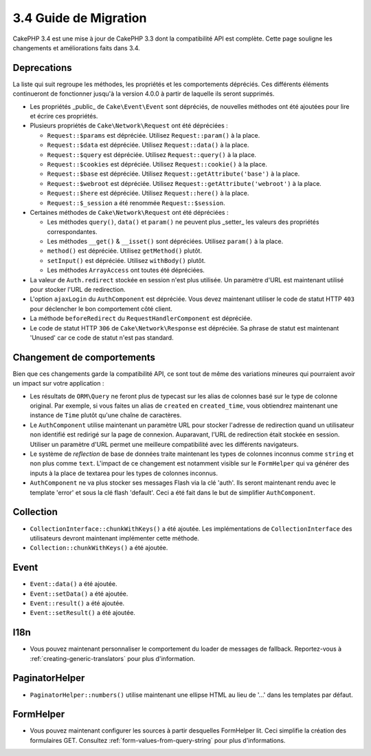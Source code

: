 3.4 Guide de Migration
######################

CakePHP 3.4 est une mise à jour de CakePHP 3.3 dont la compatibilité API est
complète. Cette page souligne les changements et améliorations faits dans 3.4.

Deprecations
============

La liste qui suit regroupe les méthodes, les propriétés et les comportements
dépréciés. Ces différents éléments continueront de fonctionner jusqu'à la
version 4.0.0 à partir de laquelle ils seront supprimés.

* Les propriétés _public_ de ``Cake\Event\Event`` sont dépréciés, de nouvelles
  méthodes ont été ajoutées pour lire et écrire ces propriétés.
* Plusieurs propriétés de ``Cake\Network\Request`` ont été dépréciées :

  * ``Request::$params`` est dépréciée. Utilisez ``Request::param()`` à la place.
  * ``Request::$data`` est dépréciée. Utilisez ``Request::data()`` à la place.
  * ``Request::$query`` est dépréciée. Utilisez ``Request::query()`` à la place.
  * ``Request::$cookies`` est dépréciée. Utilisez ``Request::cookie()`` à la place.
  * ``Request::$base`` est dépréciée. Utilisez ``Request::getAttribute('base')`` à la place.
  * ``Request::$webroot`` est dépréciée. Utilisez ``Request::getAttribute('webroot')`` à la place.
  * ``Request::$here`` est dépréciée. Utilisez ``Request::here()`` à la place.
  * ``Request::$_session`` a été renommée ``Request::$session``.

* Certaines méthodes de ``Cake\Network\Request`` ont été dépréciées :

  * Les méthodes ``query()``, ``data()`` et ``param()`` ne peuvent plus _setter_ les valeurs des propriétés
    correspondantes.
  * Les méthodes ``__get()`` & ``__isset()`` sont dépréciées. Utilisez ``param()`` à la place.
  * ``method()`` est dépréciée. Utilisez ``getMethod()`` plutôt.
  * ``setInput()`` est dépréciée. Utilisez ``withBody()`` plutôt.
  * Les méthodes ``ArrayAccess`` ont toutes été dépréciées.

* La valeur de ``Auth.redirect`` stockée en session n'est plus utilisée. Un
  paramètre d'URL est maintenant utilisé pour stocker l'URL de redirection.
* L'option ``ajaxLogin`` du ``AuthComponent`` est dépréciée. Vous devez maintenant
  utiliser le code de statut HTTP ``403`` pour déclencher le bon comportement côté
  client.
* La méthode ``beforeRedirect`` du ``RequestHandlerComponent`` est dépréciée.
* Le code de statut HTTP ``306`` de ``Cake\Network\Response`` est dépréciée. Sa
  phrase de statut est maintenant 'Unused' car ce code de statut n'est pas
  standard.

Changement de comportements
===========================

Bien que ces changements garde la compatibilité API, ce sont tout de même des
variations mineures qui pourraient avoir un impact sur votre application :

* Les résultats de ``ORM\Query`` ne feront plus de typecast sur les alias de
  colonnes basé sur le type de colonne original. Par exemple, si vous faites
  un alias de ``created`` en ``created_time``, vous obtiendrez maintenant une
  instance de ``Time`` plutôt qu'une chaîne de caractères.
* Le ``AuthComponent`` utilise maintenant un paramètre URL pour stocker
  l'adresse de redirection quand un utilisateur non identifié est redirigé sur
  la page de connexion. Auparavant, l'URL de redirection était stockée en
  session. Utiliser un paramètre d'URL permet une meilleure compatibilité avec
  les différents navigateurs.
* Le système de *reflection* de base de données traite maintenant les types de
  colonnes inconnus comme ``string`` et non plus comme ``text``. L'impact de ce
  changement est notamment visible sur le ``FormHelper`` qui va générer des
  inputs à la place de textarea pour les types de colonnes inconnus.
* ``AuthComponent`` ne va plus stocker ses messages Flash via la clé 'auth'.
  Ils seront maintenant rendu avec le template 'error' et sous la clé flash
  'default'. Ceci a été fait dans le but de simplifier ``AuthComponent``.

Collection
==========

* ``CollectionInterface::chunkWithKeys()`` a été ajoutée. Les implémentations
  de ``CollectionInterface`` des utilisateurs devront maintenant implémenter
  cette méthode.
* ``Collection::chunkWithKeys()`` a été ajoutée.

Event
=====

* ``Event::data()`` a été ajoutée.
* ``Event::setData()`` a été ajoutée.
* ``Event::result()`` a été ajoutée.
* ``Event::setResult()`` a été ajoutée.

I18n
====

* Vous pouvez maintenant personnaliser le comportement du loader de messages
  de fallback. Reportez-vous à :ref:`creating-generic-translators` pour plus
  d'information.

PaginatorHelper
===============

* ``PaginatorHelper::numbers()`` utilise maintenant une ellipse HTML au lieu de
  '...' dans les templates par défaut.

FormHelper
==========

* Vous pouvez maintenant configurer les sources à partir desquelles FormHelper
  lit. Ceci simplifie la création des formulaires GET. Consultez :ref:`form-values-from-query-string` pour plus d'informations.
